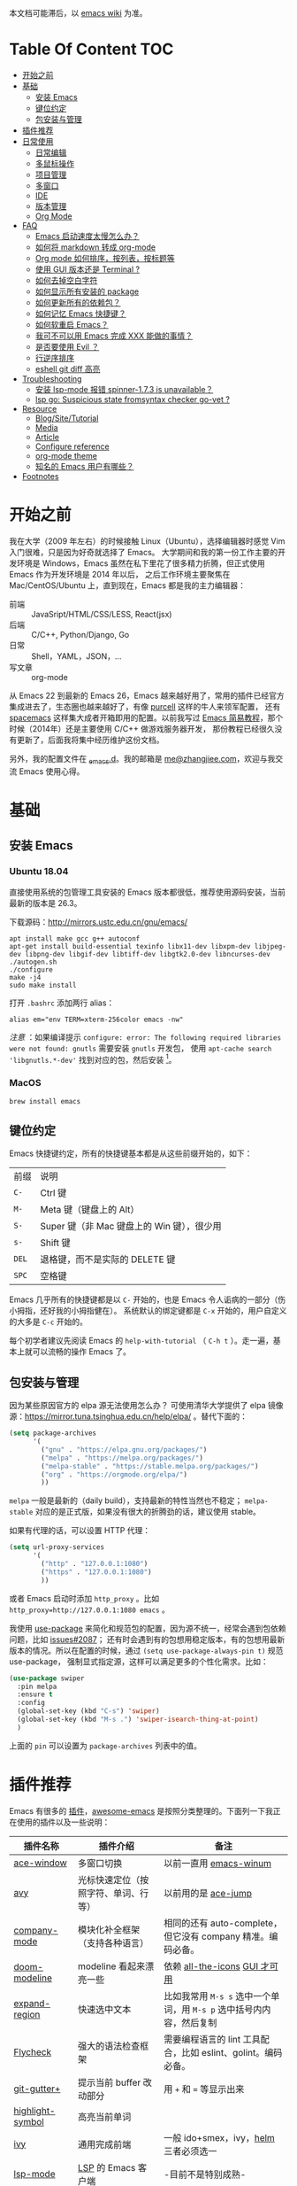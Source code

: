 本文档可能滞后，以 [[https://www.zhangjiee.com/wiki/programming/code-env/emacs.html][emacs wiki]] 为准。

* Table Of Content :TOC:
- [[#开始之前][开始之前]]
- [[#基础][基础]]
  - [[#安装-emacs][安装 Emacs]]
  - [[#键位约定][键位约定]]
  - [[#包安装与管理][包安装与管理]]
- [[#插件推荐][插件推荐]]
- [[#日常使用][日常使用]]
  - [[#日常编辑][日常编辑]]
  - [[#多鼠标操作][多鼠标操作]]
  - [[#项目管理][项目管理]]
  - [[#多窗口][多窗口]]
  - [[#ide][IDE]]
  - [[#版本管理][版本管理]]
  - [[#org-mode][Org Mode]]
- [[#faq][FAQ]]
  - [[#emacs-启动速度太慢怎么办][Emacs 启动速度太慢怎么办？]]
  - [[#如何将-markdown-转成-org-mode][如何将 markdown 转成 org-mode]]
  - [[#org-mode-如何排序按列表按标题等][Org mode 如何排序，按列表，按标题等]]
  - [[#使用-gui-版本还是-terminal-][使用 GUI 版本还是 Terminal ?]]
  - [[#如何去掉空白字符][如何去掉空白字符]]
  - [[#如何显示所有安装的-package][如何显示所有安装的 package]]
  - [[#如何更新所有的依赖包][如何更新所有的依赖包？]]
  - [[#如何记忆-emacs-快捷键][如何记忆 Emacs 快捷键？]]
  - [[#如何软重启-emacs][如何软重启 Emacs？]]
  - [[#我可不可以用-emacs-完成-xxx-能做的事情][我可不可以用 Emacs 完成 XXX 能做的事情？]]
  - [[#是否要使用-evil-][是否要使用 Evil ？]]
  - [[#行逆序排序][行逆序排序]]
  - [[#eshell-git-diff-高亮][eshell git diff 高亮]]
- [[#troubleshooting][Troubleshooting]]
  - [[#安装-lsp-mode-报错-spinner-173-is-unavailable][安装 lsp-mode 报错 spinner-1.7.3 is unavailable？]]
  - [[#lsp-go-suspicious-state-fromsyntax-checker-go-vet-][lsp go: Suspicious state fromsyntax checker go-vet ?]]
- [[#resource][Resource]]
  - [[#blogsitetutorial][Blog/Site/Tutorial]]
  - [[#media][Media]]
  - [[#article][Article]]
  - [[#configure-reference][Configure reference]]
  - [[#org-mode-theme][org-mode theme]]
  - [[#知名的-emacs-用户有哪些][知名的 Emacs 用户有哪些？]]
- [[#footnotes][Footnotes]]

* 开始之前

我在大学（2009 年左右）的时候接触 Linux（Ubuntu），选择编辑器时感觉 Vim 入门很难，只是因为好奇就选择了 Emacs。
大学期间和我的第一份工作主要的开发环境是 Windows，Emacs 虽然在私下里花了很多精力折腾，但正式使用 Emacs 作为开发环境是 2014 年以后，
之后工作环境主要聚焦在 Mac/CentOS/Ubuntu 上，直到现在，Emacs 都是我的主力编辑器：

- 前端 :: JavaSript/HTML/CSS/LESS, React(jsx)
- 后端 :: C/C++, Python/Django, Go
- 日常 :: Shell，YAML，JSON，...
- 写文章 :: org-mode

从 Emacs 22 到最新的 Emacs 26，Emacs 越来越好用了，常用的插件已经官方集成进去了，生态圈也越来越好了，有像 [[https://github.com/purcell][purcell]] 这样的牛人来领军配置，
还有 [[https://github.com/syl20bnr/spacemacs][spacemacs]] 这样集大成者开箱即用的配置。以前我写过 [[https://www.zhangjiee.com/blog/emacs-simple-tutorial][Emacs 简易教程]]，那个时候（2014年）还是主要使用 C/C++ 做游戏服务器开发，
那份教程已经很久没有更新了，后面我将集中经历维护这份文档。

另外，我的配置文件在 [[https://github.com/zhangjie2012/_emacs.d][_emacs.d]]。我的邮箱是 [[mailto:me@zhangjiee.com][me@zhangjiee.com]]，欢迎与我交流 Emacs 使用心得。

[[https://wiki-1252349778.cos.ap-shanghai.myqcloud.com/2019/emacs-hello.png]]

* 基础
** 安装 Emacs
*** Ubuntu 18.04

直接使用系统的包管理工具安装的 Emacs 版本都很低，推荐使用源码安装，当前最新的版本是 26.3。

下载源码：[[http://mirrors.ustc.edu.cn/gnu/emacs/][http://mirrors.ustc.edu.cn/gnu/emacs/]]

#+BEGIN_SRC shell
apt install make gcc g++ autoconf
apt-get install build-essential texinfo libx11-dev libxpm-dev libjpeg-dev libpng-dev libgif-dev libtiff-dev libgtk2.0-dev libncurses-dev
./autogen.sh
./configure
make -j4
sudo make install
#+END_SRC

打开 =.bashrc= 添加两行 alias：

#+BEGIN_SRC shell
alias em="env TERM=xterm-256color emacs -nw"
#+END_SRC

/注意/ ：如果编译提示 =configure: error: The following required libraries were not found: gnutls= 需要安装 =gnutls= 开发包，
使用 =apt-cache search 'libgnutls.*-dev'= 找到对应的包，然后安装 [fn:1]。

*** MacOS

#+BEGIN_SRC shell
brew install emacs
#+END_SRC

** 键位约定

Emacs 快捷键约定，所有的快捷键基本都是从这些前缀开始的，如下：

|-------+--------------------------------------------|
| 前缀  | 说明                                       |
| ~C-~  | Ctrl 键                                    |
| ~M-~  | Meta 键（键盘上的 Alt）                    |
| ~S-~  | Super 键（非 Mac 键盘上的 Win 键），很少用 |
| ~s-~  | Shift 键                                   |
| ~DEL~ | 退格键，而不是实际的 DELETE 键             |
| ~SPC~ | 空格键                                     |
|-------+--------------------------------------------|

Emacs 几乎所有的快捷键都是以 ~C-~ 开始的，也是 Emacs 令人诟病的一部分（伤小拇指，还好我的小拇指健在）。
系统默认的绑定键都是 ~C-x~ 开始的，用户自定义的大多是 ~C-c~ 开始的。

每个初学者建议先阅读 Emacs 的 ~help-with-tutorial~ （ =C-h t= ）。走一遍，基本上就可以流畅的操作 Emacs 了。

** 包安装与管理

因为某些原因官方的 elpa 源无法使用怎么办？ 可使用清华大学提供了 elpa 镜像源：[[https://mirror.tuna.tsinghua.edu.cn/help/elpa/][https://mirror.tuna.tsinghua.edu.cn/help/elpa/]] 。替代下面的：

#+BEGIN_SRC emacs-lisp
(setq package-archives
      '(
        ("gnu" . "https://elpa.gnu.org/packages/")
        ("melpa" . "https://melpa.org/packages/")
        ("melpa-stable" . "https://stable.melpa.org/packages/")
        ("org" . "https://orgmode.org/elpa/")
        ))
#+END_SRC

=melpa= 一般是最新的（daily build），支持最新的特性当然也不稳定； =melpa-stable= 对应的是正式版，如果没有很大的折腾劲的话，建议使用 stable。

如果有代理的话，可以设置 HTTP 代理：

#+BEGIN_SRC emacs-lisp
(setq url-proxy-services
      '(
        ("http" . "127.0.0.1:1080")
        ("https" . "127.0.0.1:1080")
        ))
#+END_SRC

或者 Emacs 启动时添加 =http_proxy= 。比如 =http_proxy=http://127.0.0.1:1080 emacs= 。

我使用 [[https://github.com/jwiegley/use-package][use-package]] 来简化和规范包的配置，因为源不统一，经常会遇到包依赖问题，比如 [[https://github.com/abo-abo/swiper/issues/2087][issues#2087]]；
还有时会遇到有的包想用稳定版本，有的包想用最新版本的情况。所以在配置的时候，通过 =(setq use-package-always-pin t)= 规范 use-package，
强制显式指定源，这样可以满足更多的个性化需求。比如：

#+begin_src emacs-lisp
(use-package swiper
  :pin melpa
  :ensure t
  :config
  (global-set-key (kbd "C-s") 'swiper)
  (global-set-key (kbd "M-s .") 'swiper-isearch-thing-at-point)
  )
#+end_src

上面的 =pin= 可以设置为 =package-archives= 列表中的值。

* 插件推荐

Emacs 有很多的 [[http://melpa.org][插件]]，[[https://github.com/emacs-tw/awesome-emacs][awesome-emacs]] 是按照分类整理的。下面列一下我正在使用的插件以及一些说明：

|--------------------+--------------------------------------+----------------------------------------------------------------------|
| 插件名称           | 插件介绍                             | 备注                                                                 |
|--------------------+--------------------------------------+----------------------------------------------------------------------|
| [[https://github.com/abo-abo/ace-window][ace-window]]         | 多窗口切换                           | 以前一直用 [[https://github.com/deb0ch/emacs-winum][emacs-winum]]                                               |
| [[https://github.com/abo-abo/avy][avy]]                | 光标快速定位（按照字符、单词、行等） | 以前用的是 [[https://github.com/winterTTr/ace-jump-mode][ace-jump]]                                                  |
| [[https://github.com/company-mode/company-mode][company-mode]]       | 模块化补全框架（支持各种语言）       | 相同的还有 auto-complete，但它没有 company 精准。编码必备。          |
| [[https://github.com/seagle0128/doom-modeline][doom-modeline]]      | modeline 看起来漂亮一些              | 依赖 [[https://github.com/domtronn/all-the-icons.el][all-the-icons]] _GUI 才可用_                                      |
| [[https://github.com/magnars/expand-region.el][expand-region]]      | 快速选中文本                         | 比如我常用 =M-s s= 选中一个单词，用 ~M-s p~ 选中括号内内容，然后复制 |
| [[https://www.flycheck.org/en/latest/][Flycheck]]           | 强大的语法检查框架                   | 需要编程语言的 lint 工具配合，比如 eslint、golint。编码必备。        |
| [[https://github.com/nonsequitur/git-gutter-plus][git-gutter+]]        | 提示当前 buffer 改动部分             | 用 ~+~ 和 ~=~ 等显示出来                                             |
| [[https://github.com/nschum/highlight-symbol.el][highlight-symbol]]   | 高亮当前单词                         |                                                                      |
| [[https://github.com/abo-abo/swiper][ivy]]                | 通用完成前端                         | 一般 ido+smex，ivy，[[https://github.com/emacs-helm/helm][helm]] 三者必须选一                                |
| [[https://github.com/emacs-lsp/lsp-mode][lsp-mode]]           | [[https://langserver.org][LSP]] 的 Emacs 客户端                  | -目前不是特别成熟-                                                   |
| [[https://github.com/magnars/multiple-cursors.el][multiple-cursors]]   | 多鼠标操作                           | [[http://emacsrocks.com/e13.html][Emacs Rocks! Episode 13: multiple-cursors]]                            |
| [[https://orgmode.org][org-mode]]           | 最牛逼的插件，没有之一               |                                                                      |
| [[https://github.com/bbatsov/projectile][projectile]]         | 项目管理框架                         | 可以与 ivy 一起使用，[[https://github.com/ericdanan/counsel-projectile][counsel-projectile]]                              |
| [[https://github.com/skuro/plantuml-mode][plantuml-mode]]      | [[https://plantuml.com/][PlantUML]] 的 Emacs mode               | 需要安装环境                                                         |
| [[https://github.com/Fanael/rainbow-delimiters][rainbow-delimiters]] | 彩虹括号                             | 相同层级的括号相同颜色                                               |
| [[https://github.com/felipeochoa/rjsx-mode][rjsx-mode]]          | JSX mode                             | 比 web-mode 好用很多，而且更新的快                                   |
| [[https://github.com/jwiegley/use-package][use-package]]        | 包配置隔离                           | 可设置启动时机，加速 Emacs 启动                                      |
| [[https://github.com/justbur/emacs-which-key][which-key]]          | 快捷键绑定提示                       |                                                                      |
|--------------------+--------------------------------------+----------------------------------------------------------------------|

一些尝试过，但是不再使用的 package：

- [[https://github.com/auto-complete/auto-complete][auto-complete]] 自动完成插件，后来用 company 替换了
- [[https://github.com/technomancy/better-defaults][better-defaults]] 几行代码就可以达到相同的效果
- [[https://github.com/emacs-dashboard/emacs-dashboard][dashboard]] 启动会显示最近使用过的文件，项目，标签等 华而不实啊
- [[https://github.com/emacsmirror/diminish][diminish]] 减少一些 mode 在 modeline 上的显示，doom-modeline 显示已经很精简了
- [[https://github.com/emacs-helm/helm][helm]] 一个补全框架，用了四五年，后来用 ivy 替换掉了
- [[https://github.com/magit/magit][magit]] 评价非常高的 git package，但是我感觉太慢了，另外是习惯了命令行操作 git，常用的操作用 build-in 的功能足够了，见 [[#manual-vc][版本管理]]
- [[https://github.com/milkypostman/powerline][powerline]] 用了一段时间，后来用 doom-modeline 替换掉了
- [[https://github.com/joaotavora/yasnippet][yasnippet]] 代码片段，以前写 C++ 的时候常用，现在感觉不咋用了
- [[https://github.com/tumashu/cnfonts][cnfonts]] GUI 中英文混排等宽，等宽是可以了，但是不等高啊.. 中英文的输入跳跃太难受了

* 日常使用

使用一个编码工具，无论是 Vim/Emacs，还是 Sublime/Atom/VSCode，甚至是 PyCharm/VS 系列，除了生态（社区支持，插件是否完整）之外，
最重要的是工作流。单纯快捷键差别在不同的编码环境下切换成本都不大，核心的成本在于养成的工作流（习惯）不容易改变。

** 日常编辑

|-----------+-------------------------------------------------------|
| 快捷键    | 功能                                                  |
|-----------+-------------------------------------------------------|
| ~C-c j~   | 当前 git 中搜索                                       |
| ~C-c k~   | 当前目录下搜索（使用 ag）                             |
| ~C-n/p~   | campany popup 模式下选择上一个/下一个                 |
| ~C-s~     | 全文搜索                                              |
| ~C-x g~   | 打开 git-gutter+                                      |
| ~C-x n/p~ | 上一个/下一个 git 改动                                |
| ~C-x r~   | revert 当前改动                                       |
| ~F12~     | semantic-or-imenu，显示当前文件的全局变量、类，方法等 |
| ~F3~      | 打开 Eshell                                           |
| ~F4~      | 插入当前时间，比如 <2020-03-12 22:07:58 四>           |
| ~F6~      | 显示当前文件路径                                      |
| ~F7~      | 执行前一条命令                                        |
| ~M--~     | 高亮当前单词， ~M-p/n~ 跳转到上一个和下一个           |
| ~M-m~     | 不断扩大区域的选中                                    |
| ~M-s ;~   | 跳转到单词                                            |
| ~M-s D~   | 切换到暗色主题                                        |
| ~M-s f~   | 选中当前函数                                          |
| ~M-s i~   | 跳转到指定符开始的单词                                |
| ~M-s j~   | 快速跳转到行                                          |
| ~M-s k~   | 复制指定行到当前行                                    |
| ~M-s l~   | 打开/关闭行号                                         |
| ~M-s L~   | 切换到亮色主题                                        |
| ~M-s m~   | 选中注释                                              |
| ~M-s p~   | 选中括号内的内容(包含括号)                            |
| ~M-s P~   | 选中括号内的内容                                      |
| ~M-s s~   | 选中当前单词                                          |
| ~M-y~     | kill-ring                                             |
|-----------+-------------------------------------------------------|

** 多鼠标操作

选中要改动的单词，然后：

|-----------+------------------------|
| 快捷键    | 功能                   |
| ~M-s ;~   | 选择当前函数选中的单词 |
| ~M-s >~   | 选择下一个相同的单词   |
| ~M-s <~   | 选择上一个相同的单词   |
| ~M-s C-a~ | 选择所有与单词相同的   |
|-----------+------------------------|

** 项目管理

使用 projectile 之后，包含 ~.svn~ ~.git~ 的项目，Emacs 会自动识别为一个项目，也可以手动添加一个空的 ~.projectile~ 文件到项目中。
但是，设置 projectile-indexing-method 为 =native= 并且关闭 =projectile-enable-caching= 之后，project 只认 =.projectile=
=.projectile= 跟 =.gitignore= 一样有很多的规则，具体请看 [[https://www.projectile.mx/en/latest/projects/#ignoring-files][Ignoring files]]

|-------------+------------------------------------------------------------------------------------|
| 快捷键      | 功能                                                                               |
|-------------+------------------------------------------------------------------------------------|
| ~C-c g~     | 在当前的 git 文件中打开文件，很好用                                                |
| ~C-c p b~   | 切换 buffer，类似 ~C-x b~ ，只不过是针对当前项目的                                 |
| ~C-c p b~   | 在当前项目打开的 Buffer 中切换                                                     |
| ~C-c p f~   | 在打开的项目中打开文件                                                             |
| ~C-c p i~   | 清空 projectile 当前项目的缓存（有的时候文件被删掉了需要清理一下，不然会造成干扰） |
| ~C-c p p~   | 切换项目                                                                           |
| ~C-c p s g~ | 当前项目下面下搜索，使用 grep 命令，不过我更喜欢用 ag => ~C-c p s s~ 或者 ~C-c k~  |
|-------------+------------------------------------------------------------------------------------|

** 多窗口

结合 avy 实现，默认的切换快捷键（ ~C-x o~ ）很鸡肋。

|------------------+-----------------------------------|
| 快捷键           | 功能                              |
|------------------+-----------------------------------|
| ~C-x 0~          | 关闭当前窗口（并不是关闭 Buffer） |
| ~C-x 1~          | 只保留当前窗口                    |
| ~C-x 2~          | 水平分屏                          |
| ~C-x 3~          | 垂直分屏                          |
| ~M-o 1/2/3/4...~ | 切换窗口                          |
| ~M-s t~          | 交换窗口 =ace-swap-window=        |
| ~<f2> -/=~       | 水平缩减/扩展当前窗口             |
| ~<f2> _/+~       | 垂直缩减/扩展当前窗口             |
| ~<f2> g/l~       | 字体变大或者缩小（GUI 有效）      |
|------------------+-----------------------------------|

** IDE

#+begin_quote
语言的开发环境配置一直很费时间，我记得以前刚配置 C/C++ 的开发环境时，折腾了一个月左右时间才找到一个相对比较
满意的开发环境（折腾完之后使用起来可真爽啊）： ~xcscope + etags + c++-mode~ 。

写 Python 的时候也折腾了长时间的缩进问题。 Go 就更不用说了···，Go 工具链很完整，但由于 Go 的版本升级很快，工具链根本跟不上， +gocode+ 已经迁移了三次地址了。

后来看到了 [[https://langserver.org/][LSP（Language Server Protocol）]] 项目，感觉这个项目才是终极解法：插件化，C/S 模式。
目前已经默认支持 Python 和 Go 了，虽然还是有许许多多的 Bug，但比起 2018 年我试的时候已经成熟太多了。有社区的驱动，发展很快。
#+end_quote

*** Go

按照 [[https://golang.org/doc/install][官方说明]] 安装 Go，LSP server 用的是 [[https://github.com/golang/tools/tree/master/gopls][gopls]]。

guru: a tool for answering questions about Go source code.

#+begin_src sh
go get golang.org/x/tools/cmd/guru
go get golang.org/x/tools/gopls@latest
#+end_src

*** TODO Python
*** LSP 使用

1. =lsp-workspace-folders-remove= 可以移出之前添加的 workspace，但是如果遇到大的目录变更，一个一个的移出很慢。
   目前似乎没有提供一次性 remove all 的方法。一个解决办法是删除 lsp 的存储文件（lsp 提供了 =lsp-session-file= 变量来定义文件路径，
   默认在 =.emacs.d/.lsp-session-*= 路径下，如果没找到也可以在 lsp 源代码中搜索 lsp-session-file）。
2. 当前 LSP 还不太稳定，遇到各种问题就可以重启是最有效的办法： =lsp-workspace-restart=

** 版本管理
   :PROPERTIES:
   :CUSTOM_ID: manual-vc
   :END:

在不使用任何插件的情况下（内置的 VC），svn 和 git 都支持：

|-----------+--------------------|
| 快捷键    | 功能               |
|-----------+--------------------|
| ~C-x v =~ | 文件 diff          |
| =C-x v l= | 当前文件提交记录   |
| =C-x v += | git pull，svn up   |
| =C-x v P= | git push，svn push |
|-----------+--------------------|

** Org Mode
   :PROPERTIES:
   :CUSTOM_ID: manual-org-mode
   :END:

[[https://orgmode.org/][org-mode]] 是 Emacs 最强力的插件，没有之一。可以用来做 GTD，博客/Wiki工具，写书，写论文等。
orgmode 是 emacs 自带的 package，但是一般自带的版本比较低。更新到最新版本的办法：

将 =("org" . "https://orgmode.org/elpa/")= 添加到 =package-archives= 中，然后：

#+begin_src emacs-lisp
  (use-package org
    :pin org
    :ensure org-plus-contrib
    )
#+end_src

注意是 =org-plus-contrib= ，而不是 =org= 。

常用快捷键：

|-------------+--------------------------------------------------------------|
| 快捷键      | 功能                                                         |
|-------------+--------------------------------------------------------------|
| =C-c C-e=   | Export or Publish                                            |
| =C-c C-l=   | 插入链接等                                                   |
| =C-c '=     | 在另外一个窗口编辑：代码，表格，公式等                       |
| =C-c C-x p= | 插入标题 =PROPERTIES=                                        |
| =C-c C-o=   | 打开当前链接 ~org-open-at-point~                             |
| =C-c C-,=   | 插入结构化模板（类似代码，引用等），orgmode 9.2 版本之后支持 |
| =C-c C-c=   | 标题上添加 Tag，可以用来分类或者打标签                       |
|-------------+--------------------------------------------------------------|

扩展：

- [[file:../../../blog/2019/build-site-with-org-mode.org][使用 org-mode 搭建网站]]
- [[file:../../../blog/2019/emacs-slice.org][Emacs 基于 org-reveal 做幻灯片]]
- GTD 相关文章：
  - [[https://emacs.cafe/emacs/orgmode/gtd/2017/06/30/orgmode-gtd.html][Orgmode for GTD]]
  - [[http://members.optusnet.com.au/~charles57/GTD/gtd_workflow.html][How I use Emacs and Org-mode to implement GTD]]

<2020-02-15 10:15:16>

orgmode 9.2 之后不再直接支持 =<s [Tab]= 的快捷方式插入代码块，而提供了统一的 =org-insert-structure-template= 函数，快捷键为 =C-c C-,= 。
如果想要提供以前的简洁方式，需要引入 =org-tempo= ，比如 =(require 'org-tempo)= 我使用的是 =(use-package org-tempo)= 。具体见：

- [[https://emacs.stackexchange.com/questions/46988/why-do-easy-templates-e-g-s-tab-in-org-9-2-not-work][Why do easy templates, .e.g, “< s TAB” in org 9.2 not work?]]
- [[https://orgmode.org/manual/Structure-Templates.html][org-mode 16.2 Structure Templates]]

<2020-03-09 17:13:03 Mon>

orgmode 中 =_= 和 =^= 会被输出成下标和上标语法，可以在 =+OPTIONS= 中设置 =^:nil= 来禁掉它。

- https://emacs.stackexchange.com/questions/10549/org-mode-how-to-export-underscore-as-underscore-instead-of-highlight-in-html

* FAQ
** Emacs 启动速度太慢怎么办？

~M-x emacs-init-time~ 可以查看 Emacs 启动耗费时间。

多一个插件都会增加启动成本，不信你 ~emacs -Q~ 试试，所以要尽可能的减少插件。你可以使用 [[https://github.com/dacap/keyfreq][keyfreq]] 来查看你常用的快捷键有哪些。筛选出不常用的插件给干掉，这是解决启动速度慢的根本办法。

如何定位插件耗时？

- 使用 profiler：https://punchagan.muse-amuse.in/blog/how-i-learnt-to-use-emacs-profiler/
- 使用 esup：https://github.com/jschaf/esup
- 使用 https://github.com/purcell/emacs.d/blob/master/lisp/init-benchmarking.el

定位之后如何优化？

elisp 比较熟的有自己的办法优化，当然我不熟。我的解决办法是：

- 基本上不用的插件、UI 上炫酷的插件都干掉
- 使用 [[https://github.com/jwiegley/use-package][use-package]] ，use-package 并不是包管理工具，只是一个宏，用来配置和加载包。
  你可以设置延迟加载包，以提高第一次打开的速度。还有一个好处是，使用 use-package 组织包更清晰，对于 use-package 我还处于研究阶段，粗暴的使用 ~:init~ 和 ~:config~ 配置，实际上有很多优雅的方法

** 如何将 markdown 转成 org-mode

~.org~ 文件可以很轻松的通过 ~org-md-export-to-markdown~ 生成 =.md= 文件。 =.md= 文件可以借助 Pandoc 生成 =.org=  [fn:md-to-org]。

#+BEGIN_SRC shell
pandoc -f markdown -t org -o test.org test.md
#+END_SRC

** Org mode 如何排序，按列表，按标题等

=org-sort*= [fn:sorting-headings-in-an-org-file]

** 使用 GUI 版本还是 Terminal ?

推荐 GUI 的人比 Terminal 的多很多，这个分歧很大，各有优劣势。

对我来说，GUI 中英文等宽等高的问题无法解决，折腾了很多次，最终决定实用终端，不折腾了。

** 如何去掉空白字符

+ ~M-\~ ：删除光标周围的空格和 tab
+ ~M-<SPC>~ ：删除光标周围的空格和 tab，但是保留一个

另外，我会给文件保存（~C-x s~）时，添加一个 hook：

#+BEGIN_SRC emacs-lisp
(setq show-trailing-whitespace t)
(add-hook 'before-save-hook 'delete-trailing-whitespace)
#+END_SRC

这样在每次保存文件的时候，会自动删掉每行或者段落后面多于的空白字符和空行。

** 如何显示所有安装的 package
=C-h v package-activated-list= [fn:package-actived-list]
** 如何更新所有的依赖包？

1. ~M-x list-package~
1. ~U~ 标记所有不是最新的包
1. ~x~ 执行更新

** 如何记忆 Emacs 快捷键？

Emacs 的快捷键非常多，但是除了基本的编辑操作快捷键之外（就是上面描述的内容）并不需要刻意的记忆，只要你掌握了两点：

1) 在 Emacs 中所有的快捷键对应的都是一个 Lisp 函数，快捷键忘了的话，可以使用 ~M-x~ 调用函数来实现相应的功能（如果使用了 helm 或者 ivy，绑定的快捷键会自动显示出来）
2) 查看当前 mode 的所有快捷键可以使用 ~C-h m~ 寻求帮助，正如第一条所述： ~C-h m~ 对应的函数是 ~describe-mode~

另外，Emacs 有个 [[https://github.com/justbur/emacs-which-key][emacs-which-key]] 的插件，有快捷键提示。比如，在 Markdown 模式下，快捷键前缀都是 ~C-c C-c~ 但是后面你可能忘了，当你按下 ~C-c C-c~ 时，它会这样提示你：

[[https://wiki-1252349778.cos.ap-shanghai.myqcloud.com/2019/emacs-wiki-which-key-0.png]]

** 如何软重启 Emacs？

所谓软重启指的是通过命令重新加载配置文件：

- ~eval-buffer~ 会执行当前 buffer 的 lisp，切换到 ~init.el~ 文件，然后执行 ~eval-buffer~
- 在 ~*scratch*~ 中输入 ~(load-file user-init-file)~ ，然后选中 ~C-x C-e~

两个的原理差不多， ~C-x C-e~ 是执行选中的内容， ~eval-buffer~ 是执行当前 buffer。

** 我可不可以用 Emacs 完成 XXX 能做的事情？

没有银弹！纵然 Emacs 可能「可以做任何事情」，比如收发邮件、GTD、阅读 pdf、打开图片等等。然而我以为用合适的工具做合适的事情才是重要的.

** 是否要使用 Evil ？

因人而异，如果之前你曾是 Vim 用户，建议你用 Evil。因为我一开始就用的是 Emacs，而不是 Vim，所以我一直用的是 Emacs 的键映射。

** 行逆序排序
1. ~M-x sort-lines~
2. ~M-x reverse-region~

** eshell git diff 高亮

在 =.git/config= 文件中添加[fn:3]：

#+begin_src
[color]
    ui = always
#+end_src

因为我用的是 eshell，ansi-term 默认就是一个 ansi color 的 term。但是用惯了 eshell 不想换了。

* Troubleshooting
** 安装 lsp-mode 报错 spinner-1.7.3 is unavailable？

spinner 在 =gnu= 中，确保 =package-archives= 中包含 =https://elpa.gnu.org/packages/= 。

** lsp go: Suspicious state fromsyntax checker go-vet ?

错误是由 flycheck 报出来的，高于 1.12 的 Go =go vet= 已被废弃，而是使用 =go tool vet= 代替。 flycheck 最新稳定的版本还停留在 =Flycheck 31= 支持到 go1.11 。
解决办法是要么升级 flycheck，使用 =melpa= 源，不要用 =melpa-stable= 即可 [fn:2]。

* Resource
** Blog/Site/Tutorial

+ [[https://github.com/emacs-tw/awesome-emacs][awesome-emacs]]
+ [[https://planet.emacslife.com/][Planet Emacslife]]：Emacs 百科全书，大杂烩
+ [[https://emacsthemes.com/][Emacs Themes]]：主题集合
+ [[http://oremacs.com/][oremacs]]

** Media

- [[https://cestlaz.github.io/stories/emacs/][Using Emacs Series]]：cestlaz 的使用 Emacs 系列，偏向于插件介绍。
- [[https://www-users.cs.umn.edu/~kauffman/tooltime/][ToolTime]] 前两节是讲 Emacs 的，理论+实践，有视频还有配套的 PPT，一般的资料都是讲什么用，而这个课程讲了为什么是这样，由浅入深；非常推荐。

** Article

+ [[https://github.com/redguardtoo/mastering-emacs-in-one-year-guide/blob/master/guide-zh.org][一年成为 Emacs 高手 (像神一样使用编辑器)]]， =@chenbin= 解释了 Emacs 的好处以及如何成为高手。

** Configure reference

社区有很多优秀的配置（我的配置大多都是到处「摘抄」的）：

- [[https://github.com/purcell/emacs.d][purcell/emacs.d]]：久负盛名
- [[https://github.com/redguardtoo/emacs.d][redguardtoo/emacs.d]]
- [[https://github.com/hlissner/doom-emacs][hlissner/doom-emacs]]
- [[https://protesilaos.com/dotemacs/][Emacs initialisation file (dotemacs)]]: wiki + 配置
- [[http://www.emacs-bootstrap.com/][emacs-bootstrap]]: 动态生成 Emacs 配置

** org-mode theme

- [[https://jessekelly881-imagine.surge.sh][Imagine]]: 范例 [[https://jessekelly.tk/][Jesse Kelly]]
- [[https://jessekelly881-rethink.surge.sh][Rethink]]
- [[https://github.com/gongzhitaao/orgcss][orgcss]]: 范例 [[https://gongzhitaao.org/orgcss/][CSS for Org-exported HTML]]
- [[https://github.com/fniessen/org-html-themes][org-html-themes]]
- 我自己网站的 CSS 文件：https://raw.githubusercontent.com/zhangjie2012/site/master/static/site.css

** 知名的 Emacs 用户有哪些？

[[http://ergoemacs.org/misc/famous_emacs_users.html][Famous Emacs Users]]

- Donald Knuth: 计算机程序设计艺术的作者
- Julian Assange: 维基解密 董事与发言人
- 松本行弘: Ruby 之父，而且做过 How Emacs changed my life 的演讲，[[https://www.slideshare.net/yukihiro_matz/how-emacs-changed-my-life][ppt]]
- Rich Hickey: Clojure 之父
- Joe Armstrong: Erlang 语言设计者和主架构师
- Andrei Alexandrescu: D lang 创建者之一
- [[https://zh.wikipedia.org/wiki/%E5%8F%B2%E8%92%82%E8%8A%AC%C2%B7%E6%B2%83%E7%88%BE%E5%A4%AB%E5%8B%92%E5%A7%86][Stephen Wolfram]]

[[https://usesthis.com/interviews/graydon.hoare/][Graydon Hoare]] 也使用 Emacs，他是 Rust 编程语言项目的启动者。

[[http://wenshanren.org/?p=418][Famous Emacs Users (that are not famous for using Emacs)]] 也列举了很多知名的和非知名的 Emacs 用户。

[以上均来自 [[https://www.reddit.com/r/emacs/comments/fdxvuw/which_famous_devs_use_emacs/][reddit]] 的讨论帖。]

* Footnotes

[fn:md-to-org] https://emacs.stackexchange.com/questions/5465/how-to-migrate-markdown-files-to-emacs-org-mode-format

[fn:1] https://stackoverflow.com/questions/52722096/build-emacs-and-gnutls-not-found

[fn:package-actived-list] https://stackoverflow.com/questions/13866848/how-to-save-a-list-of-all-the-installed-packages-in-emacs-24

[fn:sorting-headings-in-an-org-file] https://emacs.stackexchange.com/questions/30547/sort-list-by-checked-unchecked-state

[fn:2] https://github.com/hlissner/doom-emacs/issues/1225

[fn:3] http://mbork.pl/2018-06-10_Git_diff_in_Eshell
